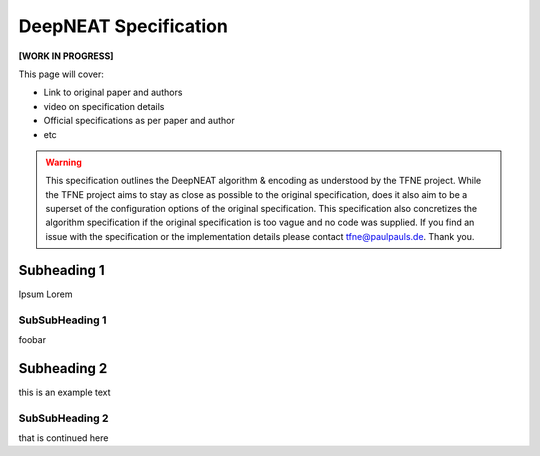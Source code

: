 DeepNEAT Specification
======================

**[WORK IN PROGRESS]**

This page will cover:

* Link to original paper and authors
* video on specification details
* Official specifications as per paper and author
* etc


.. warning::  This specification outlines the DeepNEAT algorithm & encoding as understood by the TFNE project. While the TFNE project aims to stay as close as possible to the original specification, does it also aim to be a superset of the configuration options of the original specification. This specification also concretizes the algorithm specification if the original specification is too vague and no code was supplied. If you find an issue with the specification or the implementation details please contact tfne@paulpauls.de. Thank you.



Subheading 1
------------

Ipsum Lorem


SubSubHeading 1
~~~~~~~~~~~~~~~

foobar


Subheading 2
------------

this is an example text


SubSubHeading 2
~~~~~~~~~~~~~~~

that is continued here


